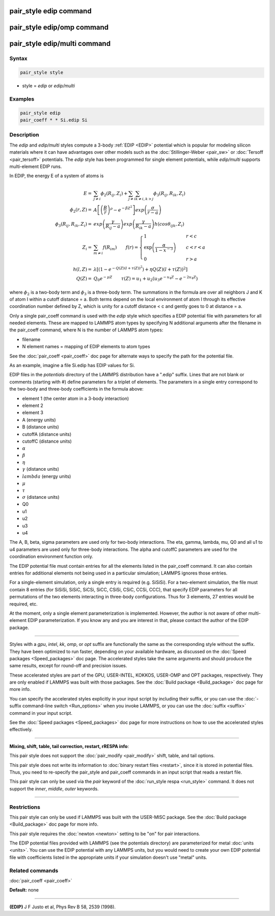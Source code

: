 .. index:: pair_style edip

pair_style edip command
=======================

pair_style edip/omp command
===========================

pair_style edip/multi command
=============================

Syntax
""""""

.. code-block:: LAMMPS

   pair_style style

* style = *edip* or *edip/multi*

Examples
""""""""

.. code-block:: LAMMPS

   pair_style edip
   pair_coeff * * Si.edip Si

Description
"""""""""""

The *edip* and *edip/multi* styles compute a 3-body :ref:`EDIP <EDIP>`
potential which is popular for modeling silicon materials where
it can have advantages over other models such as the
:doc:`Stillinger-Weber <pair_sw>` or :doc:`Tersoff <pair_tersoff>`
potentials. The *edip* style has been programmed for single element
potentials, while *edip/multi* supports multi-element EDIP runs.

In EDIP, the energy E of a system of atoms is

.. math::

   E  = & \sum_{j \ne i} \phi_{2}(R_{ij}, Z_{i}) + \sum_{j \ne i} \sum_{k \ne i,k > j} \phi_{3}(R_{ij}, R_{ik}, Z_{i}) \\
   \phi_{2}(r, Z)  = & A\left[\left(\frac{B}{r}\right)^{\rho} - e^{-\beta Z^2}\right]exp{\left(\frac{\sigma}{r-a}\right)} \\
   \phi_{3}(R_{ij}, R_{ik}, Z_i)  = & exp{\left(\frac{\gamma}{R_{ij}-a}\right)}exp{\left(\frac{\gamma}{R_{ik}-a}\right)}h(cos\theta_{ijk},Z_i) \\
   Z_i  = & \sum_{m \ne i} f(R_{im}) \qquad
   f(r) = \begin{cases}
          1 & \quad r<c \\
          \exp\left(\frac{\alpha}{1-x^{-3}}\right) & \quad c<r<a \\
          0 & \quad r>a
          \end{cases} \\
   h(l,Z)  = & \lambda [(1-e^{-Q(Z)(l+\tau(Z))^2}) + \eta Q(Z)(l+\tau(Z))^2 ] \\
   Q(Z)  = & Q_0 e^{-\mu Z} \qquad \tau(Z) = u_1 + u_2 (u_3 e^{-u_4 Z} - e^{-2u_4 Z})

where :math:`\phi_2` is a two-body term and :math:`\phi_3` is a
three-body term.  The summations in the formula are over all neighbors J
and K of atom I within a cutoff distance = a.  Both terms depend on the
local environment of atom I through its effective coordination number
defined by Z, which is unity for a cutoff distance < c and gently goes
to 0 at distance = a.

Only a single pair\_coeff command is used with the *edip* style which
specifies a EDIP potential file with parameters for all
needed elements.  These are mapped to LAMMPS atom types by specifying
N additional arguments after the filename in the pair\_coeff command,
where N is the number of LAMMPS atom types:

* filename
* N element names = mapping of EDIP elements to atom types

See the :doc:`pair_coeff <pair_coeff>` doc page for alternate ways
to specify the path for the potential file.

As an example, imagine a file Si.edip has EDIP values for Si.

EDIP files in the *potentials* directory of the LAMMPS
distribution have a ".edip" suffix.  Lines that are not blank or
comments (starting with #) define parameters for a triplet of
elements.  The parameters in a single entry correspond to the two-body
and three-body coefficients in the formula above:

* element 1 (the center atom in a 3-body interaction)
* element 2
* element 3
* A (energy units)
* B (distance units)
* cutoffA (distance units)
* cutoffC (distance units)
* :math:`\alpha`
* :math:`\beta`
* :math:`\eta`
* :math:`\gamma` (distance units)
* :math:`lambda` (energy units)
* :math:`\mu`
* :math:`\tau`
* :math:`\sigma` (distance units)
* Q0
* u1
* u2
* u3
* u4

The A, B, beta, sigma parameters are used only for two-body interactions.
The eta, gamma, lambda, mu, Q0 and all u1 to u4 parameters are used only
for three-body interactions. The alpha and cutoffC parameters are used
for the coordination environment function only.

The EDIP potential file must contain entries for all the
elements listed in the pair\_coeff command.  It can also contain
entries for additional elements not being used in a particular
simulation; LAMMPS ignores those entries.

For a single-element simulation, only a single entry is required
(e.g. SiSiSi).  For a two-element simulation, the file must contain 8
entries (for SiSiSi, SiSiC, SiCSi, SiCC, CSiSi, CSiC, CCSi, CCC), that
specify EDIP parameters for all permutations of the two elements
interacting in three-body configurations.  Thus for 3 elements, 27
entries would be required, etc.

At the moment, only a single element parameterization is
implemented. However, the author is not aware of other
multi-element EDIP parameterization. If you know any and
you are interest in that, please contact the author of
the EDIP package.

----------

Styles with a *gpu*\ , *intel*\ , *kk*\ , *omp*\ , or *opt* suffix are
functionally the same as the corresponding style without the suffix.
They have been optimized to run faster, depending on your available
hardware, as discussed on the :doc:`Speed packages <Speed_packages>` doc
page.  The accelerated styles take the same arguments and should
produce the same results, except for round-off and precision issues.

These accelerated styles are part of the GPU, USER-INTEL, KOKKOS,
USER-OMP and OPT packages, respectively.  They are only enabled if
LAMMPS was built with those packages.  See the :doc:`Build package <Build_package>` doc page for more info.

You can specify the accelerated styles explicitly in your input script
by including their suffix, or you can use the :doc:`-suffix command-line switch <Run_options>` when you invoke LAMMPS, or you can use the
:doc:`suffix <suffix>` command in your input script.

See the :doc:`Speed packages <Speed_packages>` doc page for more
instructions on how to use the accelerated styles effectively.

----------

**Mixing, shift, table, tail correction, restart, rRESPA info**\ :

This pair style does not support the :doc:`pair_modify <pair_modify>`
shift, table, and tail options.

This pair style does not write its information to :doc:`binary restart files <restart>`, since it is stored in potential files.  Thus, you
need to re-specify the pair\_style and pair\_coeff commands in an input
script that reads a restart file.

This pair style can only be used via the *pair* keyword of the
:doc:`run_style respa <run_style>` command.  It does not support the
*inner*\ , *middle*\ , *outer* keywords.

----------

Restrictions
""""""""""""

This pair style can only be used if LAMMPS was built with the
USER-MISC package.  See the :doc:`Build package <Build_package>` doc
page for more info.

This pair style requires the :doc:`newton <newton>` setting to be "on"
for pair interactions.

The EDIP potential files provided with LAMMPS (see the potentials directory)
are parameterized for metal :doc:`units <units>`.
You can use the EDIP potential with any LAMMPS units, but you would need
to create your own EDIP potential file with coefficients listed in the
appropriate units if your simulation doesn't use "metal" units.

Related commands
""""""""""""""""

:doc:`pair_coeff <pair_coeff>`

**Default:** none

----------

.. _EDIP:

**(EDIP)** J F Justo et al, Phys Rev B 58, 2539 (1998).
